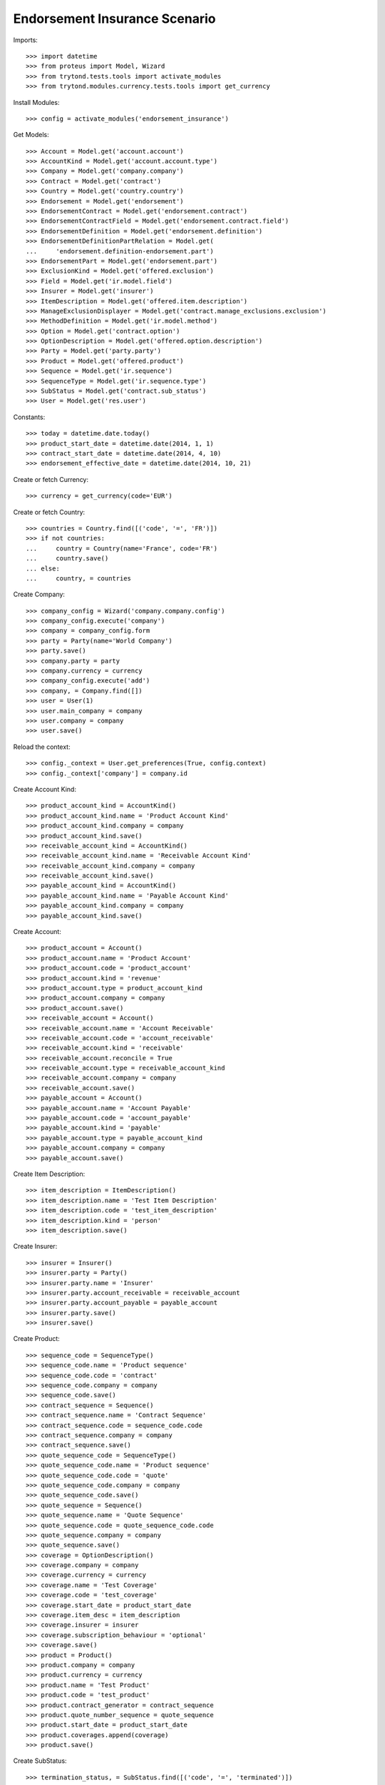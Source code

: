 ===============================
Endorsement Insurance Scenario
===============================

Imports::

    >>> import datetime
    >>> from proteus import Model, Wizard
    >>> from trytond.tests.tools import activate_modules
    >>> from trytond.modules.currency.tests.tools import get_currency

Install Modules::

    >>> config = activate_modules('endorsement_insurance')

Get Models::

    >>> Account = Model.get('account.account')
    >>> AccountKind = Model.get('account.account.type')
    >>> Company = Model.get('company.company')
    >>> Contract = Model.get('contract')
    >>> Country = Model.get('country.country')
    >>> Endorsement = Model.get('endorsement')
    >>> EndorsementContract = Model.get('endorsement.contract')
    >>> EndorsementContractField = Model.get('endorsement.contract.field')
    >>> EndorsementDefinition = Model.get('endorsement.definition')
    >>> EndorsementDefinitionPartRelation = Model.get(
    ...     'endorsement.definition-endorsement.part')
    >>> EndorsementPart = Model.get('endorsement.part')
    >>> ExclusionKind = Model.get('offered.exclusion')
    >>> Field = Model.get('ir.model.field')
    >>> Insurer = Model.get('insurer')
    >>> ItemDescription = Model.get('offered.item.description')
    >>> ManageExclusionDisplayer = Model.get('contract.manage_exclusions.exclusion')
    >>> MethodDefinition = Model.get('ir.model.method')
    >>> Option = Model.get('contract.option')
    >>> OptionDescription = Model.get('offered.option.description')
    >>> Party = Model.get('party.party')
    >>> Product = Model.get('offered.product')
    >>> Sequence = Model.get('ir.sequence')
    >>> SequenceType = Model.get('ir.sequence.type')
    >>> SubStatus = Model.get('contract.sub_status')
    >>> User = Model.get('res.user')

Constants::

    >>> today = datetime.date.today()
    >>> product_start_date = datetime.date(2014, 1, 1)
    >>> contract_start_date = datetime.date(2014, 4, 10)
    >>> endorsement_effective_date = datetime.date(2014, 10, 21)

Create or fetch Currency::

    >>> currency = get_currency(code='EUR')

Create or fetch Country::

    >>> countries = Country.find([('code', '=', 'FR')])
    >>> if not countries:
    ...     country = Country(name='France', code='FR')
    ...     country.save()
    ... else:
    ...     country, = countries

Create Company::

    >>> company_config = Wizard('company.company.config')
    >>> company_config.execute('company')
    >>> company = company_config.form
    >>> party = Party(name='World Company')
    >>> party.save()
    >>> company.party = party
    >>> company.currency = currency
    >>> company_config.execute('add')
    >>> company, = Company.find([])
    >>> user = User(1)
    >>> user.main_company = company
    >>> user.company = company
    >>> user.save()

Reload the context::

    >>> config._context = User.get_preferences(True, config.context)
    >>> config._context['company'] = company.id

Create Account Kind::

    >>> product_account_kind = AccountKind()
    >>> product_account_kind.name = 'Product Account Kind'
    >>> product_account_kind.company = company
    >>> product_account_kind.save()
    >>> receivable_account_kind = AccountKind()
    >>> receivable_account_kind.name = 'Receivable Account Kind'
    >>> receivable_account_kind.company = company
    >>> receivable_account_kind.save()
    >>> payable_account_kind = AccountKind()
    >>> payable_account_kind.name = 'Payable Account Kind'
    >>> payable_account_kind.company = company
    >>> payable_account_kind.save()

Create Account::

    >>> product_account = Account()
    >>> product_account.name = 'Product Account'
    >>> product_account.code = 'product_account'
    >>> product_account.kind = 'revenue'
    >>> product_account.type = product_account_kind
    >>> product_account.company = company
    >>> product_account.save()
    >>> receivable_account = Account()
    >>> receivable_account.name = 'Account Receivable'
    >>> receivable_account.code = 'account_receivable'
    >>> receivable_account.kind = 'receivable'
    >>> receivable_account.reconcile = True
    >>> receivable_account.type = receivable_account_kind
    >>> receivable_account.company = company
    >>> receivable_account.save()
    >>> payable_account = Account()
    >>> payable_account.name = 'Account Payable'
    >>> payable_account.code = 'account_payable'
    >>> payable_account.kind = 'payable'
    >>> payable_account.type = payable_account_kind
    >>> payable_account.company = company
    >>> payable_account.save()

Create Item Description::

    >>> item_description = ItemDescription()
    >>> item_description.name = 'Test Item Description'
    >>> item_description.code = 'test_item_description'
    >>> item_description.kind = 'person'
    >>> item_description.save()

Create Insurer::

    >>> insurer = Insurer()
    >>> insurer.party = Party()
    >>> insurer.party.name = 'Insurer'
    >>> insurer.party.account_receivable = receivable_account
    >>> insurer.party.account_payable = payable_account
    >>> insurer.party.save()
    >>> insurer.save()

Create Product::

    >>> sequence_code = SequenceType()
    >>> sequence_code.name = 'Product sequence'
    >>> sequence_code.code = 'contract'
    >>> sequence_code.company = company
    >>> sequence_code.save()
    >>> contract_sequence = Sequence()
    >>> contract_sequence.name = 'Contract Sequence'
    >>> contract_sequence.code = sequence_code.code
    >>> contract_sequence.company = company
    >>> contract_sequence.save()
    >>> quote_sequence_code = SequenceType()
    >>> quote_sequence_code.name = 'Product sequence'
    >>> quote_sequence_code.code = 'quote'
    >>> quote_sequence_code.company = company
    >>> quote_sequence_code.save()
    >>> quote_sequence = Sequence()
    >>> quote_sequence.name = 'Quote Sequence'
    >>> quote_sequence.code = quote_sequence_code.code
    >>> quote_sequence.company = company
    >>> quote_sequence.save()
    >>> coverage = OptionDescription()
    >>> coverage.company = company
    >>> coverage.currency = currency
    >>> coverage.name = 'Test Coverage'
    >>> coverage.code = 'test_coverage'
    >>> coverage.start_date = product_start_date
    >>> coverage.item_desc = item_description
    >>> coverage.insurer = insurer
    >>> coverage.subscription_behaviour = 'optional'
    >>> coverage.save()
    >>> product = Product()
    >>> product.company = company
    >>> product.currency = currency
    >>> product.name = 'Test Product'
    >>> product.code = 'test_product'
    >>> product.contract_generator = contract_sequence
    >>> product.quote_number_sequence = quote_sequence
    >>> product.start_date = product_start_date
    >>> product.coverages.append(coverage)
    >>> product.save()

Create SubStatus::

    >>> termination_status, = SubStatus.find([('code', '=', 'terminated')])

Create Remove Option Endorsement::

    >>> remove_option_part = EndorsementPart()
    >>> remove_option_part.name = 'Remove Option'
    >>> remove_option_part.code = 'remove_option'
    >>> remove_option_part.kind = 'covered_element'
    >>> remove_option_part.view = 'remove_option'
    >>> remove_option_part.save()
    >>> remove_option = EndorsementDefinition()
    >>> remove_option.name = 'Remove Option'
    >>> remove_option.code = 'remove_option'
    >>> remove_option.ordered_endorsement_parts.append(
    ...     EndorsementDefinitionPartRelation(endorsement_part=remove_option_part))
    >>> remove_option.save()

Create Manage Exclusions Endorsement::

    >>> exclusion_part, = EndorsementPart.find([('code', '=', 'manage_exclusions')])
    >>> manage_exclusions = EndorsementDefinition()
    >>> manage_exclusions.name = 'Manage Exclusions'
    >>> manage_exclusions.code = 'manage_exclusions'
    >>> manage_exclusions.ordered_endorsement_parts.append(
    ...     EndorsementDefinitionPartRelation(endorsement_part=exclusion_part))
    >>> manage_exclusions.save()

Create exclusion kinds::

    >>> exclusion_1 = ExclusionKind(name='Exclusion 1', code='exclusion_1',
    ...     text='Exclusion 1')
    >>> exclusion_1.save()
    >>> exclusion_2 = ExclusionKind(name='Exclusion 2', code='exclusion_2',
    ...     text='Exclusion 2')
    >>> exclusion_2.save()

Create Subscriber::

    >>> subscriber = Party()
    >>> subscriber.name = 'Doe'
    >>> subscriber.first_name = 'John'
    >>> subscriber.is_person = True
    >>> subscriber.gender = 'male'
    >>> subscriber.account_receivable = receivable_account
    >>> subscriber.account_payable = payable_account
    >>> subscriber.birth_date = datetime.date(1980, 10, 14)
    >>> subscriber.save()

Create Other Insured::

    >>> luigi = Party()
    >>> luigi.name = 'Vercotti'
    >>> luigi.first_name = 'Luigi'
    >>> luigi.is_person = True
    >>> luigi.gender = 'male'
    >>> luigi.account_receivable = receivable_account
    >>> luigi.account_payable = payable_account
    >>> luigi.birth_date = datetime.date(1965, 10, 14)
    >>> luigi.save()

Create Test Contract::

    >>> contract = Contract()
    >>> contract.company = company
    >>> contract.start_date = contract_start_date
    >>> contract.product = product
    >>> contract.status = 'active'
    >>> contract.contract_number = '12345'
    >>> covered_element = contract.covered_elements.new()
    >>> covered_element.party = subscriber
    >>> covered_element.item_desc = item_description
    >>> option = covered_element.options.new()
    >>> option.coverage = coverage
    >>> covered_element2 = contract.covered_elements.new()
    >>> covered_element2.party = luigi
    >>> covered_element2.item_desc = item_description
    >>> option2 = covered_element2.options.new()
    >>> option2.coverage = coverage
    >>> option2.exclusions.append(exclusion_1)
    >>> contract.subscriber = subscriber
    >>> contract.save()
    >>> contract.covered_elements[0].options[0].end_date is None
    True
    >>> contract.covered_elements[1].options[0].end_date is None
    True

New Manage Exclusions Endorsement::

    >>> new_endorsement = Wizard('endorsement.start')
    >>> new_endorsement.form.contract = contract
    >>> new_endorsement.form.endorsement_definition = manage_exclusions
    >>> new_endorsement.form.endorsement = None
    >>> new_endorsement.form.applicant = None
    >>> new_endorsement.form.effective_date = endorsement_effective_date
    >>> new_endorsement.execute('start_endorsement')
    >>> new_endorsement.form.contract.contract.id == contract.id
    True
    >>> len(new_endorsement.form.current_options) == 2
    True
    >>> len(new_endorsement.form.current_options[0].exclusions) == 0
    True
    >>> len(new_endorsement.form.current_options[1].exclusions) == 1
    True
    >>> new_endorsement.form.current_options[1].exclusions[0].action = 'removed'
    >>> new_endorsement.form.current_options[0].exclusions.append(
    ...     ManageExclusionDisplayer(exclusion=exclusion_2.id))
    >>> new_endorsement.form.current_options[0].exclusions[0].action == 'added'
    True
    >>> new_endorsement.form.current_options[0].exclusions.append(
    ...     ManageExclusionDisplayer(exclusion=exclusion_1.id, action='removed'))
    >>> new_endorsement.execute('manage_exclusions_next')
    >>> new_endorsement.execute('summary_previous')
    >>> new_endorsement.form.contract.contract.id == contract.id
    True
    >>> len(new_endorsement.form.current_options) == 2
    True
    >>> len(new_endorsement.form.current_options[0].exclusions) == 1
    True
    >>> len(new_endorsement.form.current_options[1].exclusions) == 1
    True
    >>> new_endorsement.form.current_options[0].exclusions[0].action == 'added'
    True
    >>> new_endorsement.form.current_options[1].exclusions[0].action == 'removed'
    True
    >>> new_endorsement.execute('manage_exclusions_next')
    >>> new_endorsement.execute('apply_endorsement')
    >>> contract = Contract(contract.id)
    >>> [x.code for x in contract.covered_elements[0].options[0].exclusions] == [
    ...     'exclusion_2']
    True
    >>> len(contract.covered_elements[1].options[0].exclusions) == 0
    True
    >>> endorsement_last, = Endorsement.find([], order=[('create_date', 'DESC')],
    ...     limit=1)
    >>> endorsement_last.click('cancel')
    >>> contract = Contract(contract.id)
    >>> len(contract.covered_elements[0].options[0].exclusions) == 0
    True
    >>> [x.code for x in contract.covered_elements[1].options[0].exclusions] == [
    ...     'exclusion_1']
    True

New Remove Option Endorsement::

    >>> new_endorsement = Wizard('endorsement.start')
    >>> new_endorsement.form.contract = contract
    >>> new_endorsement.form.endorsement_definition = remove_option
    >>> new_endorsement.form.endorsement = None
    >>> new_endorsement.form.applicant = None
    >>> new_endorsement.form.effective_date = endorsement_effective_date
    >>> new_endorsement.execute('start_endorsement')
    >>> my_option = new_endorsement.form.options[0].option
    >>> len(new_endorsement.form.options) == 2
    True
    >>> to_remove, = [x for x in new_endorsement.form.options if
    ...     x.covered_element.party.name == 'Vercotti']
    >>> to_remove.action = 'terminated'
    >>> to_remove.sub_status = termination_status
    >>> new_endorsement.execute('remove_option_next')
    >>> new_endorsement.execute('apply_endorsement')
    >>> contract.save()
    >>> option, = Option.find([('covered_element.party.name', '=', 'Doe')])
    >>> option2, = Option.find([('covered_element.party.name', '=', 'Vercotti')])
    >>> option2.end_date == endorsement_effective_date
    True
    >>> option2.sub_status == termination_status
    True
    >>> option.end_date is None
    True
    >>> option.sub_status is None
    True
    >>> endorsement_last, = Endorsement.find([], order=[('create_date', 'DESC')],
    ...     limit=1)
    >>> endorsement_last.click('cancel')
    >>> contract = Contract(contract.id)
    >>> option, = Option.find([('covered_element.party.name', '=', 'Doe')])
    >>> option2, = Option.find([('covered_element.party.name', '=', 'Vercotti')])
    >>> option2.end_date is None
    True
    >>> option2.sub_status is None
    True
    >>> option.end_date is None
    True
    >>> option.sub_status is None
    True
